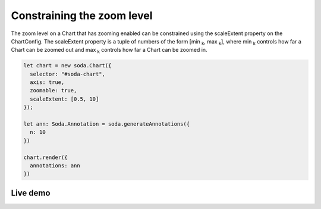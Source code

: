 .. _tutorial-constraining-zoom:

Constraining the zoom level
===========================

The zoom level on a Chart that has zooming enabled can be constrained using the scaleExtent property on the ChartConfig.
The scaleExtent property is a tuple of numbers of the form [min :sub:`k`, max :sub:`k`], where min :sub:`k` controls how
far a Chart can be zoomed out and max :sub:`k` controls how far a Chart can be zoomed in.

.. code-block:: typescript

    let chart = new soda.Chart({
      selector: "#soda-chart",
      axis: true,
      zoomable: true,
      scaleExtent: [0.5, 10]
    });

    let ann: Soda.Annotation = soda.generateAnnotations({
      n: 10
    })

    chart.render({
      annotations: ann
    })


Live demo
---------

.. raw:: html

    <p class="codepen" data-height="300" data-slug-hash="VwzVyKV" data-editable="true" data-user="jackroddy" style="height: 300px; box-sizing: border-box; display: flex; align-items: center;     justify-content: center; border: 2px solid; margin: 1em 0; padding: 1em;">
      <span>See the Pen <a href="https://codepen.io/jackroddy/pen/VwzVyKV">
      Constraining the zooming on a Chart</a> by Jack Roddy (<a href="https://codepen.io/jackroddy">@jackroddy</a>)
      on <a href="https://codepen.io">CodePen</a>.</span>
    </p>
    <script async src="https://cpwebassets.codepen.io/assets/embed/ei.js"></script>
